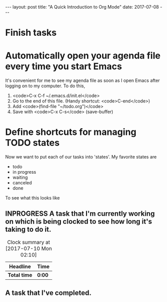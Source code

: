 #+STARTUP: shoall indent
#+STARTUP: hidestars
#+BEGIN_HTML

---
layout: post
title: "A Quick Introduction to Org Mode"
date: 2017-07-08
---
#+END_HTML
#+OPTIONS: toc:nil


* Finish tasks

* Automatically open your agenda file every time you start Emacs
It's convenient for me to see my agenda file as soon as I open Emacs after logging on to my computer.  To do this, 
1. <code>C-x C-f ~/.emacs.d/init.el</code>
2. Go to the end of this file. (Handy shortcut: <code>C-end</code>)
3. Add <code>(find-file "~/todo.org")</code>
4. Save with <code>C-x C-s</code> (save-buffer)

* Define shortcuts for managing TODO states
Now we want to put each of our tasks into 'states'.  My favorite states are
- todo
- in progress
- waiting
- canceled
- done
To see what this looks like

** INPROGRESS A task that I'm currently working on which is being clocked to see how long it's taking to do it.
#+BEGIN: clocktable :maxlevel 2 :scope subtree
#+CAPTION: Clock summary at [2017-07-10 Mon 02:10]
| Headline     | Time   |
|--------------+--------|
| *Total time* | *0:00* |
#+END:


** A task that I've completed.

